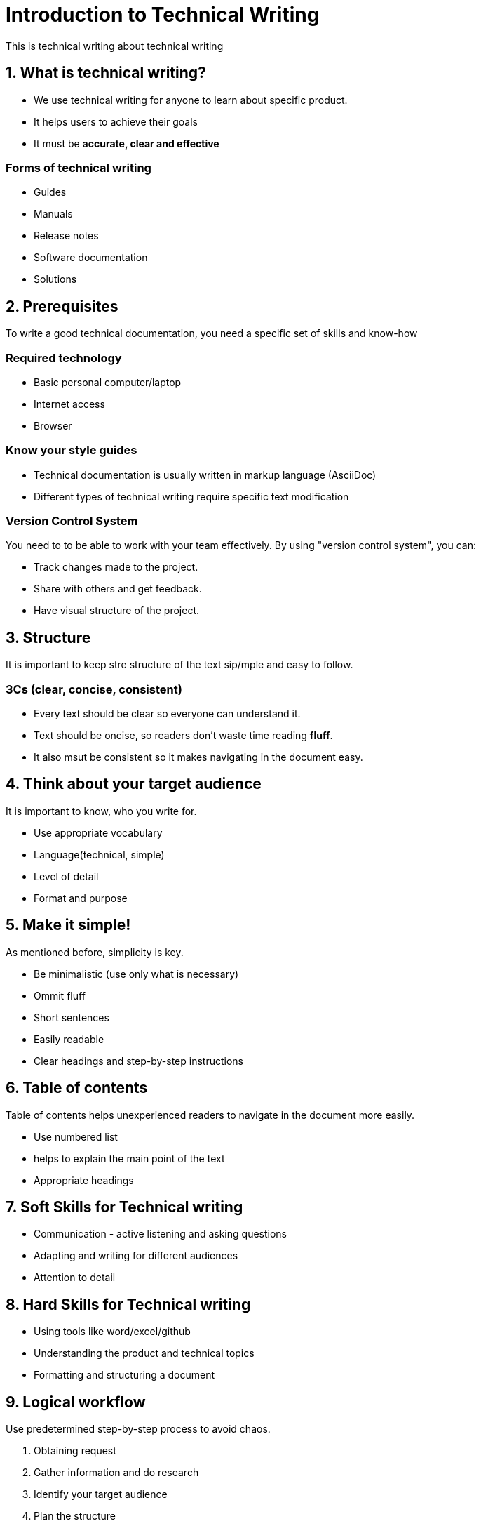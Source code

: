 = Introduction to Technical Writing

This is technical writing about technical writing

== 1. What is technical writing?
* We use technical writing for anyone to learn about specific product. 
* It helps users to achieve their goals
* It must be **accurate, clear and effective** 

=== Forms of technical writing
* Guides
* Manuals
* Release notes
* Software documentation
* Solutions

== 2. Prerequisites
To write a good technical documentation, you need a specific set of skills and know-how

=== Required technology
* Basic personal computer/laptop 
* Internet access
* Browser

=== Know your style guides
* Technical documentation is usually written in markup language (AsciiDoc)
* Different types of technical writing require specific text modification

=== Version Control System
You need to to be able to work with your team effectively. 
By using "version control system", you can:

* Track changes made to the project.
* Share with others and get feedback.
* Have visual structure of the project.

== 3. Structure
It is important to keep stre structure of the text sip/mple and easy to follow. 

=== 3Cs (clear, concise, consistent)

* Every text should be clear so everyone can understand it. 
* Text should be oncise, so readers don't waste time reading **fluff**.
* It also msut be consistent so it makes navigating in the document easy.

== 4. Think about your target audience
It is important to know, who you write for.

* Use appropriate vocabulary
* Language(technical, simple)
* Level of detail
* Format and purpose

== 5. Make it simple!
As mentioned before, simplicity is key.

* Be minimalistic (use only what is necessary)
* Ommit fluff 
* Short sentences
* Easily readable
* Clear headings and step-by-step instructions

== 6. Table of contents
Table of contents helps unexperienced readers to navigate in the document more easily.

* Use numbered list
* helps to explain the main point of the text
* Appropriate headings

== 7. Soft Skills for Technical writing

* Communication - active listening and asking questions
* Adapting and writing for different audiences
* Attention to detail

== 8. Hard Skills for Technical writing

* Using tools like word/excel/github
* Understanding the product and technical topics
* Formatting and structuring a document

== 9. Logical workflow
Use predetermined step-by-step process to avoid chaos.

. Obtaining request
. Gather information and do research
. Identify your target audience
. Plan the structure
. Write the document
. Review the projec with your team
. Edit and feedback from experts
. Publish
. Stonks

== 10. Troubleshooting
Helping users, finding and fixing problems
